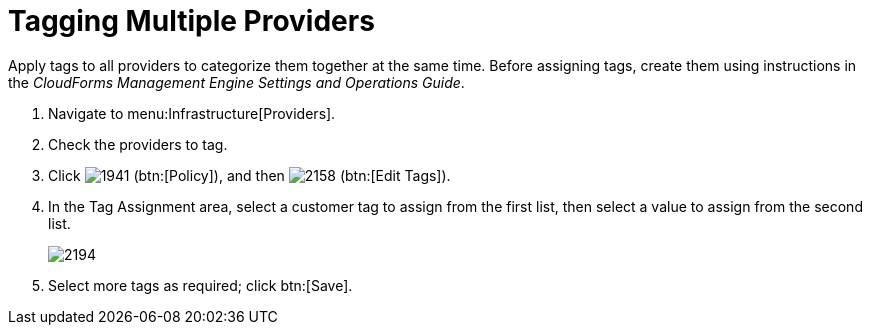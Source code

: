 [[_tagging_multiple_management_systems]]
= Tagging Multiple Providers

Apply tags to all providers to categorize them together at the same time.
Before assigning tags, create them using instructions in the _CloudForms Management Engine Settings and Operations Guide_. 

. Navigate to menu:Infrastructure[Providers]. 
. Check the providers to tag. 
. Click  image:images/1941.png[] (btn:[Policy]), and then  image:images/2158.png[] (btn:[Edit Tags]). 
. In the [label]#Tag Assignment# area, select a customer tag to assign from the first list, then select a value to assign from the second list.
+

image::images/2194.png[]

. Select more tags as required; click btn:[Save].

